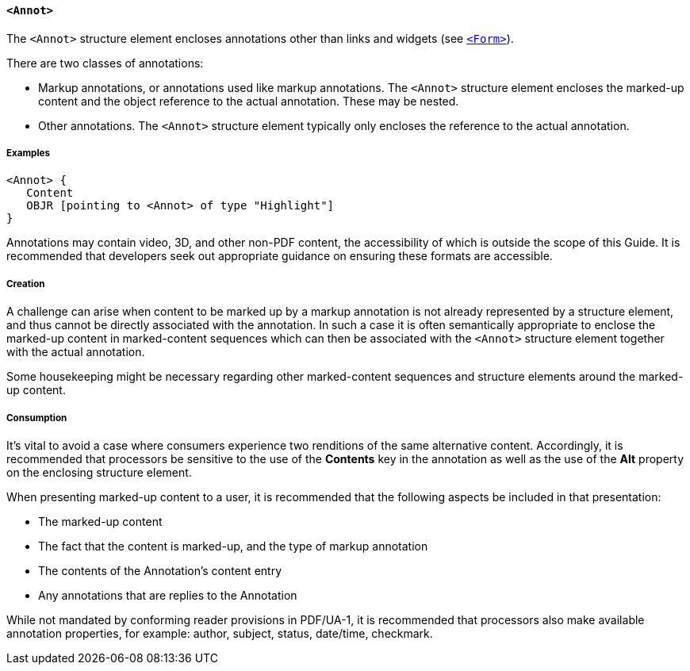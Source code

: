[[SE_Annot]]
==== `<Annot>`

The `<Annot>` structure element encloses annotations other than links and widgets (see <<SE_Form,`<Form>`>>).

There are two classes of annotations:

* Markup annotations, or annotations used like markup annotations. The `<Annot>` structure element encloses the marked-up content and the object reference to the actual annotation. These may be nested.

* Other annotations. The `<Annot>` structure element typically only encloses the reference to the actual annotation.

===== Examples

[example]
====
[source,taggedpdf]
----
<Annot> {
   Content
   OBJR [pointing to <Annot> of type "Highlight"]
}
----

Annotations may contain video, 3D, and other non-PDF content, the accessibility of which is outside the scope of this Guide. It is recommended that developers seek out appropriate guidance on ensuring these formats are accessible.
====

===== Creation

A challenge can arise when content to be marked up by a markup annotation is not already represented by a structure element, and thus cannot be directly associated with the annotation. In such a case it is often semantically appropriate to enclose the marked-up content in marked-content sequences which can then be associated with the `<Annot>` structure element together with the actual annotation.

Some housekeeping might be necessary regarding other marked-content sequences and structure elements around the marked-up content.

===== Consumption

It's vital to avoid a case where consumers experience two renditions of the same alternative content. Accordingly, it is recommended that processors be sensitive to the use of the *Contents* key in the annotation as well as the use of the *Alt* property on the enclosing structure element.

When presenting marked-up content to a user, it is recommended that the following aspects be included in that presentation:

* The marked-up content
* The fact that the content is marked-up, and the type of markup annotation
* The contents of the Annotation's content entry
* Any annotations that are replies to the Annotation

While not mandated by conforming reader provisions in PDF/UA-1, it is recommended that processors also make available annotation properties, for example: author, subject, status, date/time, checkmark.
